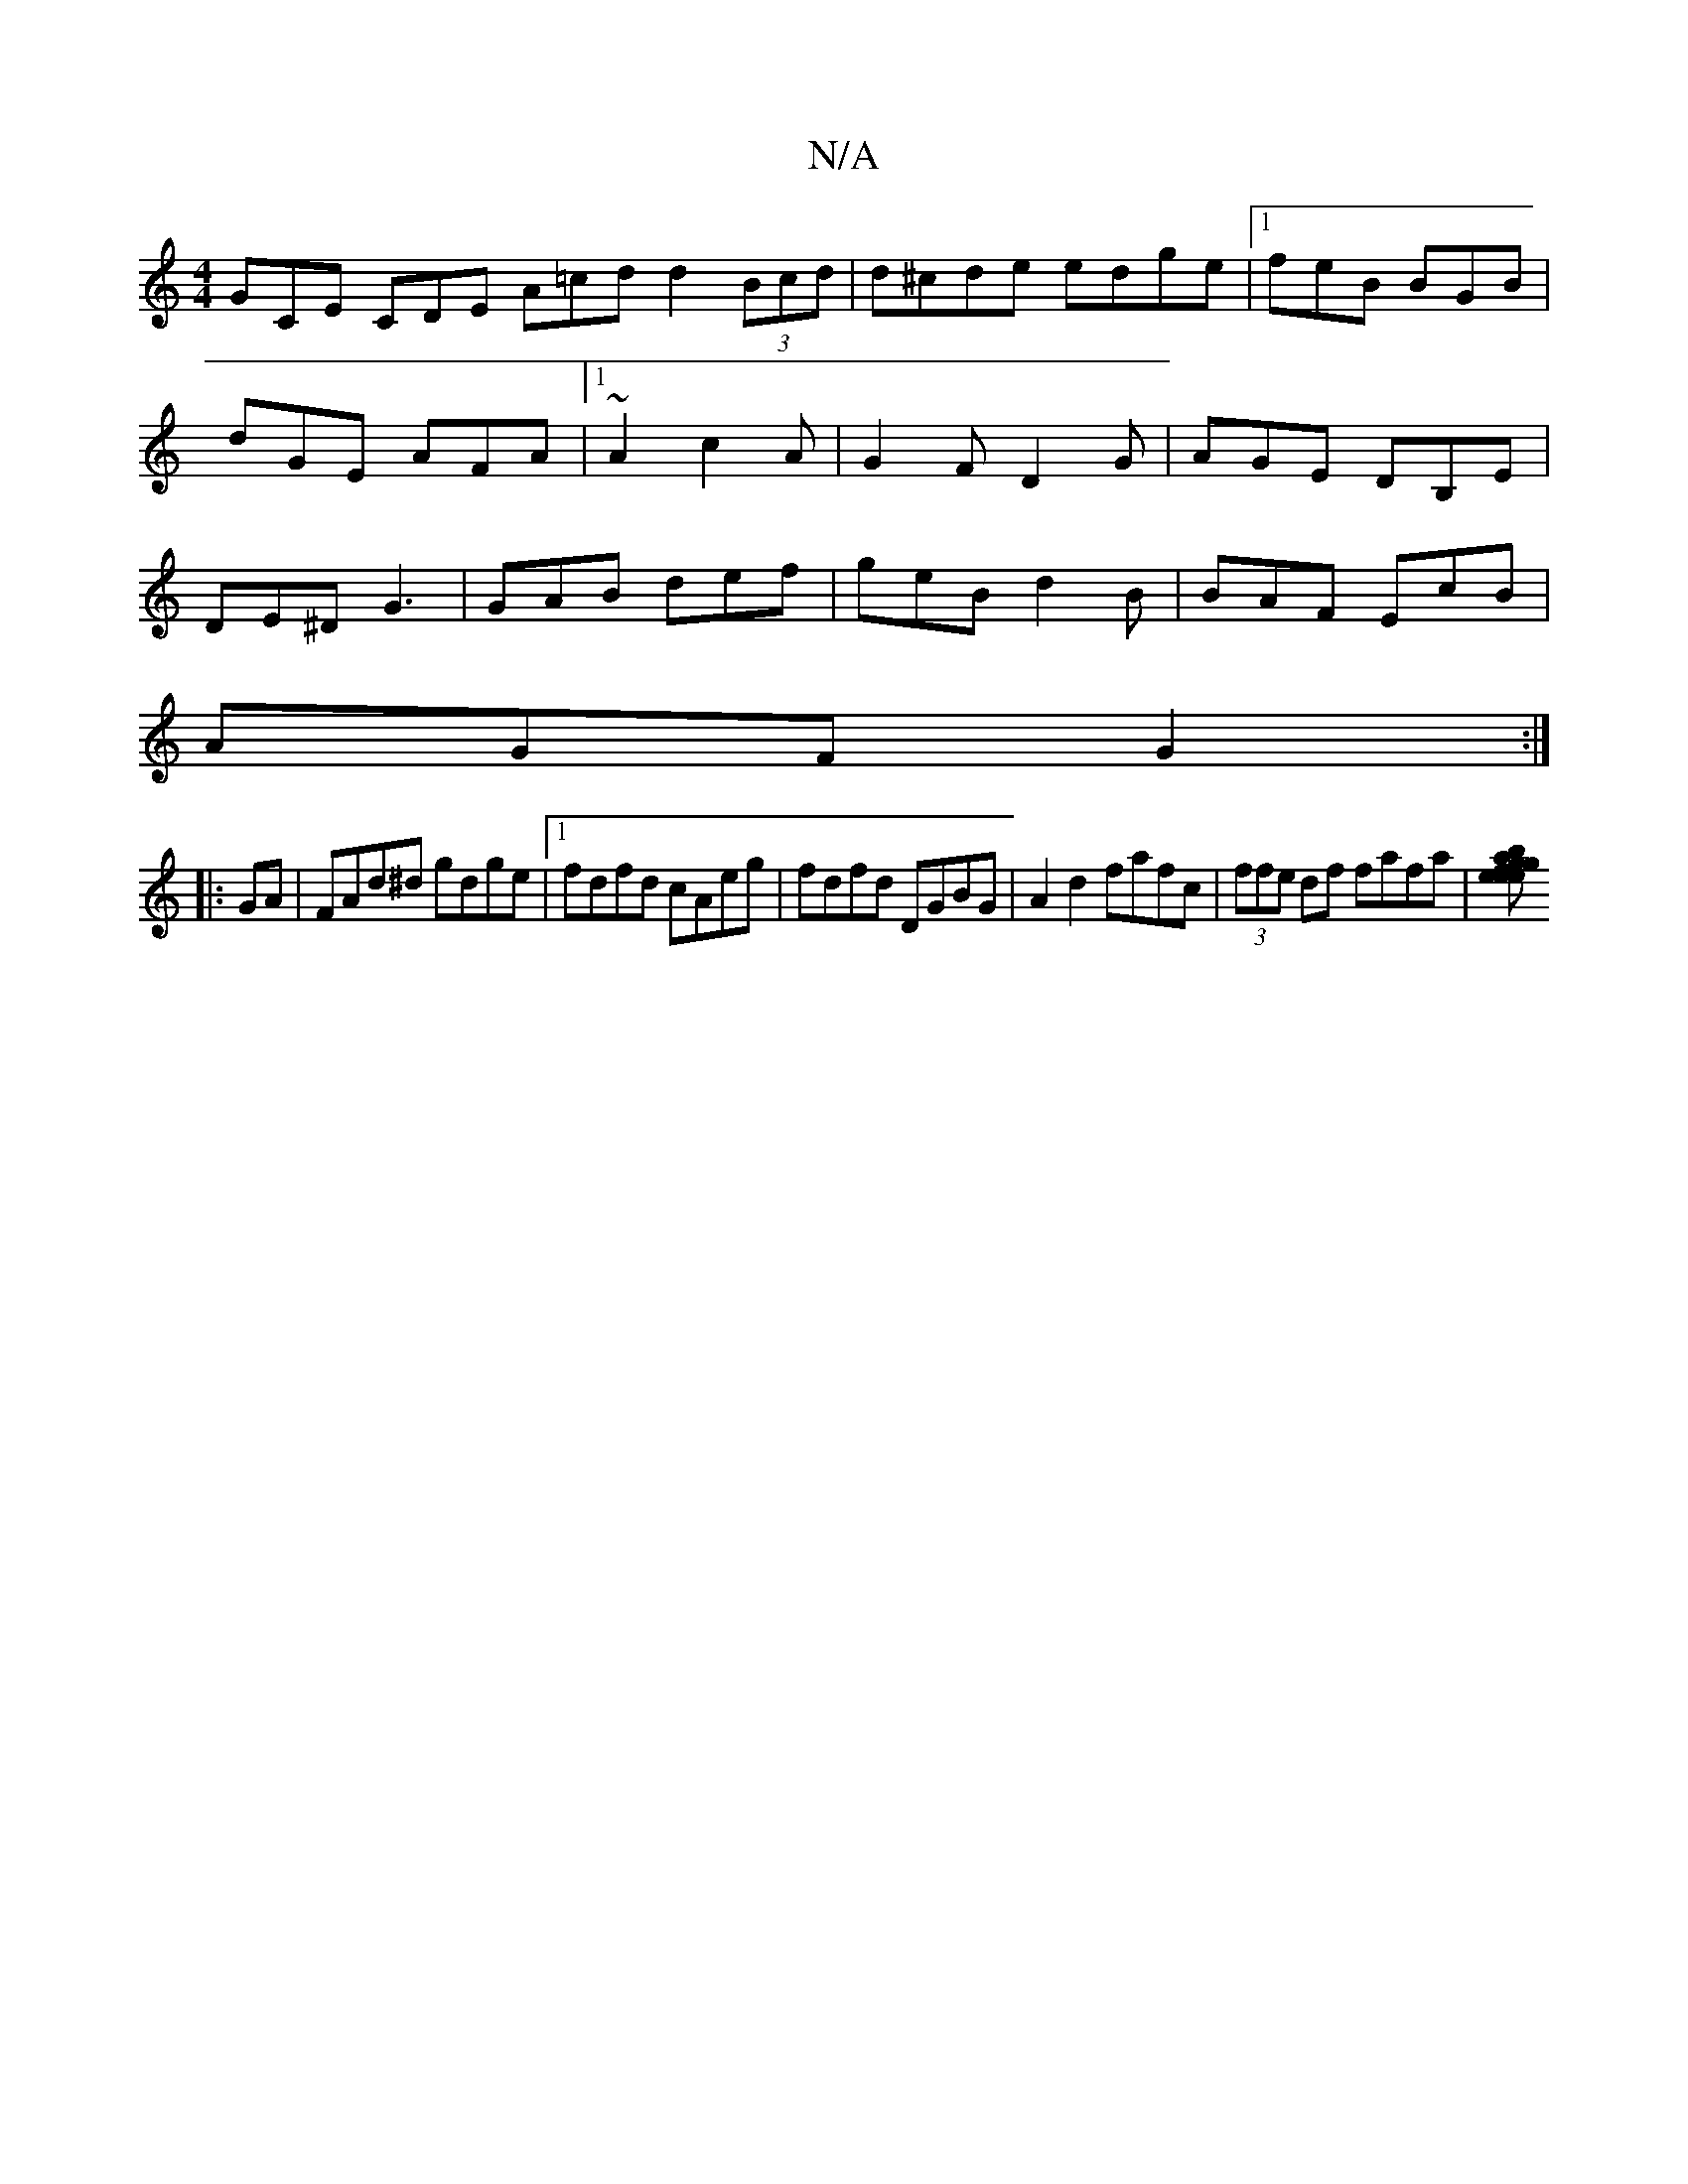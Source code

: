 X:1
T:N/A
M:4/4
R:N/A
K:Cmajor
 GCE CDE A=cd d2 (3Bcd|d^cde edge|[1 feB BGB|dGE AFA|1 ~A2 c2A|G2F D2G|AGE DB,E|DE^D G3|GAB def|geB d2B|BAF EcB|
AGF G2:|
|:GA|FAd^d gdge|[1 fdfd cAeg|fdfd DGBG|A2d2 fafc|(3ffe df fafa|[efgega2e2 g2b2